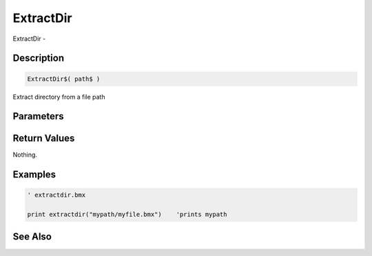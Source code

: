.. _func_file_extractdir:

==========
ExtractDir
==========

ExtractDir - 

Description
===========

.. code-block:: blitzmax

    ExtractDir$( path$ )

Extract directory from a file path

Parameters
==========

Return Values
=============

Nothing.

Examples
========

.. code-block:: blitzmax

    ' extractdir.bmx
    
    print extractdir("mypath/myfile.bmx")    'prints mypath

See Also
========



